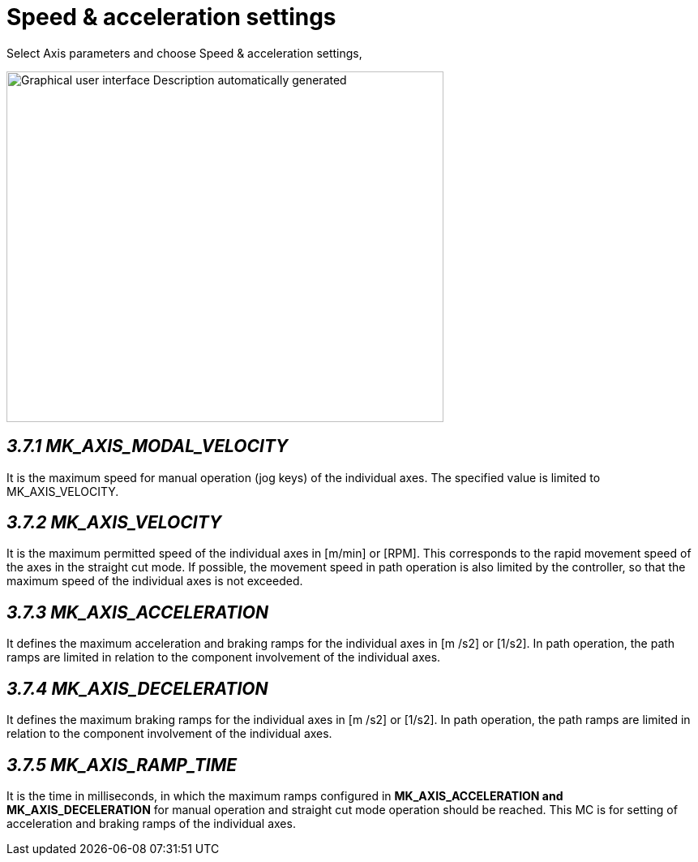 = Speed & acceleration settings
:imagesdir: img

Select Axis parameters and choose Speed & acceleration settings,

image:image17.png[Graphical user interface Description automatically generated,width=539,height=432]


== _3.7.1 MK_AXIS_MODAL_VELOCITY_

It is the maximum speed for manual operation (jog keys) of the individual axes. The specified value is limited to MK_AXIS_VELOCITY.

== _3.7.2 MK_AXIS_VELOCITY_

It is the maximum permitted speed of the individual axes in [m/min] or [RPM]. This corresponds to the rapid movement speed of the axes in the straight cut mode. If possible, the movement speed in path operation is also limited by the controller, so that the maximum speed of the individual axes is not exceeded.

== _3.7.3 MK_AXIS_ACCELERATION_

It defines the maximum acceleration and braking ramps for the individual axes in [m /s2] or [1/s2]. In path operation, the path ramps are limited in relation to the component involvement of the individual axes.

== _3.7.4 MK_AXIS_DECELERATION_

It defines the maximum braking ramps for the individual axes in [m /s2] or [1/s2]. In path operation, the path ramps are limited in relation to the component involvement of the individual axes.

== _3.7.5 MK_AXIS_RAMP_TIME_


It is the time in milliseconds, in which the maximum ramps configured in *MK_AXIS_ACCELERATION and MK_AXIS_DECELERATION* for manual operation and straight cut mode operation should be reached. This MC is for setting of acceleration and braking ramps of the individual axes.
